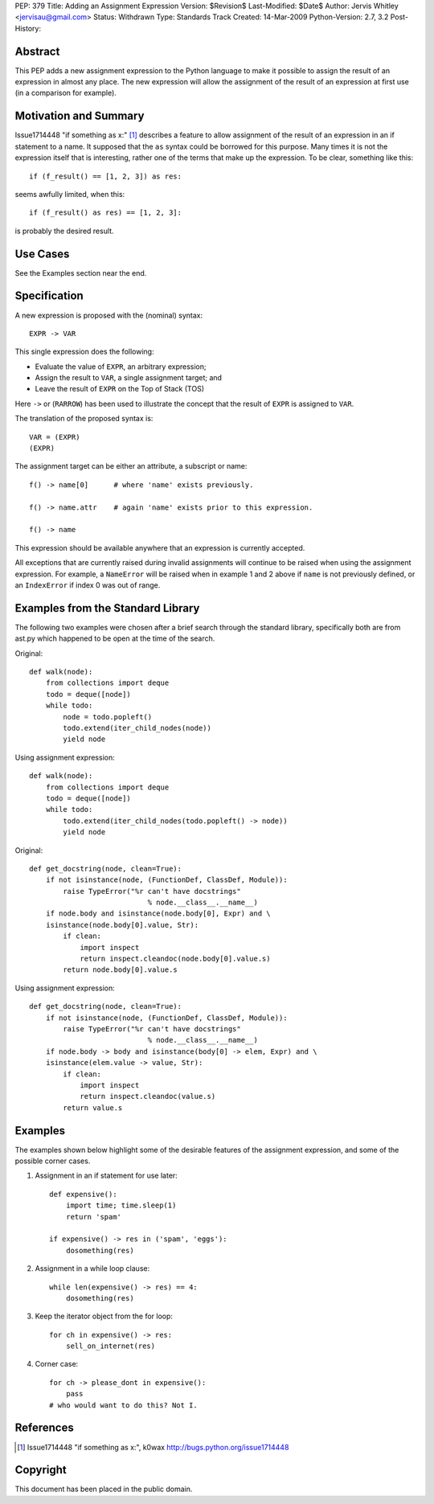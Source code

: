 PEP: 379
Title: Adding an Assignment Expression
Version: $Revision$
Last-Modified: $Date$
Author: Jervis Whitley <jervisau@gmail.com>
Status: Withdrawn
Type: Standards Track
Created: 14-Mar-2009
Python-Version: 2.7, 3.2
Post-History:


Abstract
========

This PEP adds a new assignment expression to the Python language
to make it possible to assign the result of an expression in
almost any place.  The new expression will allow the assignment of
the result of an expression at first use (in a comparison for
example).


Motivation and Summary
======================

Issue1714448 "if something as x:" [1]_ describes a feature to allow
assignment of the result of an expression in an if statement to a
name.  It supposed that the ``as`` syntax could be borrowed for this
purpose.  Many times it is not the expression itself that is
interesting, rather one of the terms that make up the
expression. To be clear, something like this::

    if (f_result() == [1, 2, 3]) as res:

seems awfully limited, when this::

    if (f_result() as res) == [1, 2, 3]:

is probably the desired result.


Use Cases
=========

See the Examples section near the end.


Specification
=============

A new expression is proposed with the (nominal) syntax::

    EXPR -> VAR

This single expression does the following:

- Evaluate the value of ``EXPR``, an arbitrary expression;
- Assign the result to ``VAR``, a single assignment target; and
- Leave the result of ``EXPR`` on the Top of Stack (TOS)

Here ``->`` or (``RARROW``) has been used to illustrate the concept that
the result of ``EXPR`` is assigned to ``VAR``.

The translation of the proposed syntax is::

    VAR = (EXPR)
    (EXPR)

The assignment target can be either an attribute, a subscript or
name::

    f() -> name[0]      # where 'name' exists previously.

    f() -> name.attr    # again 'name' exists prior to this expression.

    f() -> name

This expression should be available anywhere that an expression is
currently accepted.

All exceptions that are currently raised during invalid
assignments will continue to be raised when using the assignment
expression.  For example, a ``NameError`` will be raised when in
example 1 and 2 above if ``name`` is not previously defined, or an
``IndexError`` if index 0 was out of range.


Examples from the Standard Library
==================================

The following two examples were chosen after a brief search
through the standard library, specifically both are from ast.py
which happened to be open at the time of the search.

Original::

    def walk(node):
        from collections import deque
        todo = deque([node])
        while todo:
            node = todo.popleft()
            todo.extend(iter_child_nodes(node))
            yield node

Using assignment expression::

    def walk(node):
        from collections import deque
        todo = deque([node])
        while todo:
            todo.extend(iter_child_nodes(todo.popleft() -> node))
            yield node

Original::

    def get_docstring(node, clean=True):
        if not isinstance(node, (FunctionDef, ClassDef, Module)):
            raise TypeError("%r can't have docstrings"
                                % node.__class__.__name__)
        if node.body and isinstance(node.body[0], Expr) and \
        isinstance(node.body[0].value, Str):
            if clean:
                import inspect
                return inspect.cleandoc(node.body[0].value.s)
            return node.body[0].value.s

Using assignment expression::

    def get_docstring(node, clean=True):
        if not isinstance(node, (FunctionDef, ClassDef, Module)):
            raise TypeError("%r can't have docstrings"
                                % node.__class__.__name__)
        if node.body -> body and isinstance(body[0] -> elem, Expr) and \
        isinstance(elem.value -> value, Str):
            if clean:
                import inspect
                return inspect.cleandoc(value.s)
            return value.s


Examples
========

The examples shown below highlight some of the desirable features
of the assignment expression, and some of the possible corner
cases.

1. Assignment in an if statement for use later::

    def expensive():
        import time; time.sleep(1)
        return 'spam'

    if expensive() -> res in ('spam', 'eggs'):
        dosomething(res)

2. Assignment in a while loop clause::

    while len(expensive() -> res) == 4:
        dosomething(res)

3. Keep the iterator object from the for loop::

    for ch in expensive() -> res:
        sell_on_internet(res)

4. Corner case::

    for ch -> please_dont in expensive():
        pass
    # who would want to do this? Not I.


References
==========

.. [1] Issue1714448 "if something as x:", k0wax
       http://bugs.python.org/issue1714448


Copyright
=========

This document has been placed in the public domain.
